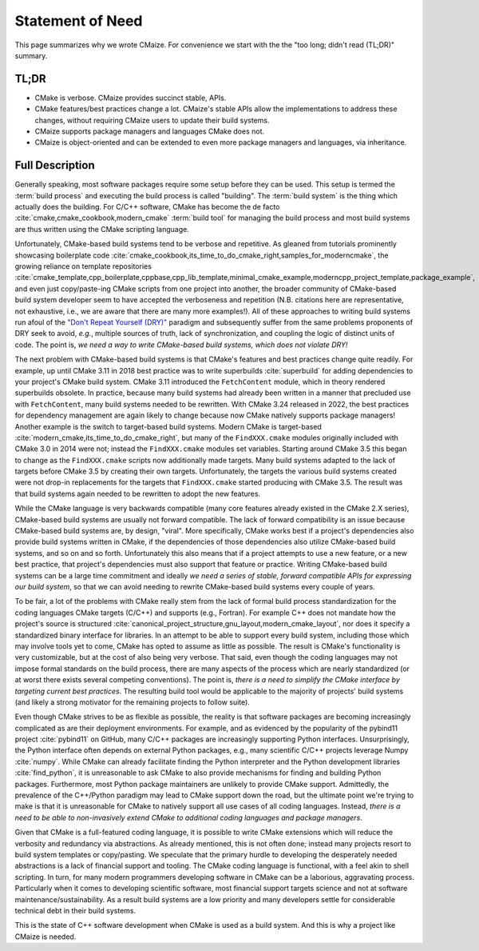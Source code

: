 ..
   Copyright 2023 CMakePP

   Licensed under the Apache License, Version 2.0 (the "License");
   you may not use this file except in compliance with the License.
   You may obtain a copy of the License at

   http://www.apache.org/licenses/LICENSE-2.0

   Unless required by applicable law or agreed to in writing, software
   distributed under the License is distributed on an "AS IS" BASIS,
   WITHOUT WARRANTIES OR CONDITIONS OF ANY KIND, either express or implied.
   See the License for the specific language governing permissions and
   limitations under the License.

.. _statement_of_need:

#################
Statement of Need
#################

This page summarizes why we wrote CMaize. For convenience we start with the
the "too long; didn't read (TL;DR)" summary.

*****
TL;DR
*****

- CMake is verbose. CMaize provides succinct stable, APIs.
- CMake features/best practices change a lot. CMaize's stable APIs allow the
  implementations to address these changes, without requiring CMaize users to
  update their build systems.
- CMaize supports package managers and languages CMake does not.
- CMaize is object-oriented and can be extended to even more package managers
  and languages, via inheritance.

****************
Full Description
****************

Generally speaking, most software packages require some setup before they can
be used. This setup is termed the :term:`build process` and executing the build
process is called "building". The :term:`build system` is the thing which
actually does the building. For C/C++ software, CMake has become
the de facto :cite:`cmake,cmake_cookbook,modern_cmake` :term:`build tool`
for managing the build process and most build systems are thus written using
the CMake scripting language.

Unfortunately, CMake-based build systems tend to be verbose and repetitive.
As gleaned from tutorials prominently showcasing boilerplate
code :cite:`cmake_cookbook,its_time_to_do_cmake_right,samples_for_moderncmake`,
the growing reliance on template repositories
:cite:`cmake_template,cpp_boilerplate,cppbase,cpp_lib_template,minimal_cmake_example,moderncpp_project_template,package_example`,
and even just copy/paste-ing CMake scripts from one project into another, the
broader community of CMake-based build system developer seem to have
accepted the verboseness and repetition (N.B. citations here are representative,
not exhaustive, i.e., we are aware that there are many more examples!). All of
these approaches to writing build systems run afoul of the
`"Don't Repeat Yourself (DRY)" <https://tinyurl.com/28x7h46c>`__ paradigm and
subsequently suffer from the same problems proponents of DRY seek
to avoid, *e.g.*, multiple sources of truth, lack of synchronization,
and coupling the logic of distinct units of code. The point is, *we need a way
to write CMake-based build systems, which does not violate DRY!*

The next problem with CMake-based build systems is that CMake's features and
best practices change quite readily. For example, up until CMake 3.11 in 2018
best practice was to write superbuilds :cite:`superbuild` for adding
dependencies to your project's CMake build system. CMake 3.11 introduced the
``FetchContent`` module, which in theory rendered superbuilds obsolete. In
practice, because many build systems had already been written in a manner that
precluded use with ``FetchContent``, many build systems needed to be rewritten.
With CMake 3.24 released in 2022, the best practices for dependency management
are again likely to change because now CMake natively supports package managers!
Another example is the switch to target-based build systems. Modern CMake is
target-based :cite:`modern_cmake,its_time_to_do_cmake_right`, but many of the
``FindXXX.cmake`` modules originally included with CMake 3.0 in 2014 were not;
instead the ``FindXXX.cmake`` modules set variables. Starting around CMake 3.5
this began to change as the ``FindXXX.cmake`` scripts now additionally made
targets. Many build systems adapted to the lack of targets before CMake 3.5 by
creating their own targets. Unfortunately, the targets the various build systems
created were not drop-in replacements for the targets that ``FindXXX.cmake``
started producing with CMake 3.5. The result was that build systems again needed
to be rewritten to adopt the new features.

While the CMake language is very backwards compatible (many core features
already existed in the CMake 2.X series), CMake-based build systems are
usually not forward compatible. The lack of forward compatibility is an issue
because CMake-based build systems are, by design, "viral". More specifically,
CMake works best if a project's dependencies also provide build systems written
in CMake, if the dependencies of those dependencies also utilize CMake-based
build systems, and so on and so forth. Unfortunately this also means that if a
project attempts to use a new feature, or a new best practice, that project's
dependencies must also support that feature or practice. Writing CMake-based
build systems can be a large time commitment and ideally *we need a series of
stable, forward compatible APIs for expressing our build system*, so that we
can avoid needing to rewrite CMake-based build systems every couple of years.

To be fair, a lot of the problems with CMake really stem from the lack of formal
build process standardization for the coding languages CMake targets (C/C++)
and supports (e.g., Fortran). For example C++ does not mandate how the
project's source is structured
:cite:`canonical_project_structure,gnu_layout,modern_cmake_layout`, nor does it
specify a standardized binary interface for libraries. In
an attempt to be able to support every build system, including those which may
involve tools yet to come, CMake has opted to assume as little as possible.
The result is CMake's functionality is very customizable, but at the cost of
also being very verbose. That said, even though the coding languages may
not impose formal standards on the build process, there are many aspects of the
process which are nearly standardized (or at worst there exists several
competing conventions). The point is, *there is a need to simplify the CMake
interface by targeting current best practices*. The resulting build tool would
be applicable to the majority of projects' build systems (and likely a strong
motivator for the remaining projects to follow suite).

Even though CMake strives to be as flexible as possible, the reality is that
software packages are becoming increasingly complicated as are their deployment
environments. For example, and as evidenced by the popularity of the pybind11
project :cite:`pybind11` on GitHub, many C/C++ packages are increasingly
supporting Python interfaces. Unsurprisingly, the Python interface often depends
on external Python packages, e.g., many scientific C/C++ projects leverage
Numpy :cite:`numpy`.
While CMake can already facilitate finding the Python interpreter and the
Python development libraries :cite:`find_python`, it is unreasonable to ask
CMake to also provide mechanisms for finding and building Python packages.
Furthermore, most
Python package maintainers are unlikely to provide CMake support. Admittedly,
the prevalence of the C++/Python paradigm may lead to CMake support down the
road, but the ultimate point we're trying to make is that it is unreasonable for
CMake to natively support all use cases of all coding languages. Instead,
*there is a need to be able to non-invasively extend CMake to additional coding
languages and package managers*.

Given that CMake is a full-featured coding language, it is possible to write
CMake extensions which will reduce the verbosity and redundancy via
abstractions. As already mentioned, this is not often done; instead many
projects resort to build system templates or copy/pasting. We speculate that the
primary hurdle to developing the desperately needed abstractions is a lack of
financial support and tooling. The CMake coding language is functional,
with a feel akin to shell scripting. In turn, for many modern programmers
developing software in CMake can be a laborious, aggravating process.
Particularly when it comes to developing scientific software, most financial
support targets science and not at software maintenance/sustainability. As a
result build systems are a low priority and many developers settle for
considerable technical debt in their build systems.

This is the state of C++ software development when CMake is used as a build
system. And this is why a project like CMaize is needed.
